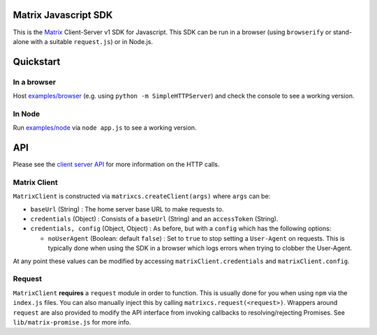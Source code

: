 Matrix Javascript SDK
=====================

This is the Matrix_ Client-Server v1 SDK for Javascript. This SDK can be run
in a browser (using ``browserify`` or stand-alone with a suitable 
``request.js``) or in Node.js.

Quickstart
==========

In a browser
------------
Host `examples/browser`_ (e.g. using ``python -m SimpleHTTPServer``) and check
the console to see a working version.

In Node
-------
Run `examples/node`_ via ``node app.js`` to see a working version.

API
===

Please see the `client server API`_ for more information on the HTTP calls.

Matrix Client
-------------
``MatrixClient`` is constructed via ``matrixcs.createClient(args)`` where ``args`` can be:

- ``baseUrl`` (String) : The home server base URL to make requests to.
- ``credentials`` (Object) : Consists of a ``baseUrl`` (String)  and an ``accessToken``
  (String).
- ``credentials, config`` (Object, Object) : As before, but with a ``config`` which has
  the following options:
  
  *  ``noUserAgent`` (Boolean: default ``false``) : Set to ``true`` to stop setting a 
     ``User-Agent`` on requests. This is typically done when using the SDK in a browser 
     which logs errors when trying to clobber the User-Agent.

At any point these values can be modified by accessing ``matrixClient.credentials`` and
``matrixClient.config``.

Request
-------

``MatrixClient`` **requires** a ``request`` module in order to function. This is
usually done for you when using ``npm`` via the ``index.js`` files. You can also
manually inject this by calling ``matrixcs.request(<request>)``. Wrappers around
``request`` are also provided to modify the API interface from invoking callbacks
to resolving/rejecting Promises. See ``lib/matrix-promise.js`` for more info.



.. _Matrix: http://matrix.org
.. _examples/browser: examples/browser
.. _examples/node: examples/node
.. _client server API: http://matrix.org/docs/api/client-server/
